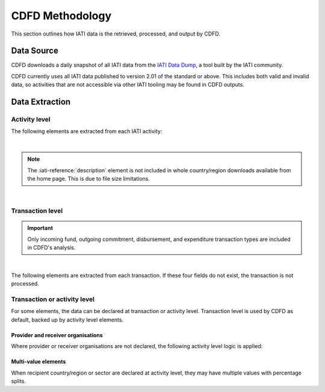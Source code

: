 ************************
CDFD Methodology
************************

This section outlines how IATI data is the retrieved, processed, and output by CDFD.

Data Source
============


CDFD downloads a daily snapshot of all IATI data from the `IATI Data Dump <https://iati-data-dump.codeforiati.org/>`_, a tool built by the IATI community.

CDFD currently uses all IATI data published to version 2.01 of the standard or above. 
This includes both valid and invalid data, so activities that are not accessible via other IATI tooling may be found in CDFD outputs. 


Data Extraction
================

Activity level
---------------

The following elements are extracted from each IATI activity:

.. csv-table::
    :file: tables/activity_level.csv
    :widths: 15, 45
    :header-rows: 1

|

.. note::
    The :iati-reference:`description` element is not included in whole country/region downloads available from the home page. This is due to file size limitations.

|

Transaction level
--------------------

.. important::
    Only incoming fund, outgoing commitment, disbursement, and expenditure transaction types are included in CDFD's analysis.

|

The following elements are extracted from each transaction. If these four fields do not exist, the transaction is not processed. 

.. csv-table::
    :file: tables/transaction_level.csv
    :widths: 22, 45
    :header-rows: 1

Transaction or activity level
------------------------------

For some elements, the data can be declared at transaction or activity level. Transaction level is used by CDFD as default, backed up by activity level elements.

.. csv-table::
    :file: tables/act_trans_level.csv
    :widths: 20,20, 45
    :header-rows: 1

Provider and receiver organisations
~~~~~~~~~~~~~~~~~~~~~~~~~~~~~~~~~~~~~

Where provider or receiver organisations are not declared, the following activity level logic is applied:

.. csv-table::
    :file: tables/org_logic.csv
    :widths: 22,40,40
    :header-rows: 1


Multi-value elements
~~~~~~~~~~~~~~~~~~~~~~~~~~~~~~~~~~~~~

When recipient country/region or sector are declared at activity level, they may have multiple values with percentage splits. 